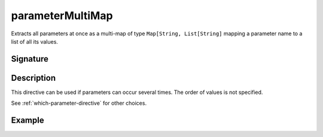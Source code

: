 .. _-parameterMultiMap-:

parameterMultiMap
=================

Extracts all parameters at once as a multi-map of type ``Map[String, List[String]`` mapping
a parameter name to a list of all its values.

Signature
---------

.. includecode:: /../spray-routing/src/main/scala/spray/routing/directives/ParameterDirectives.scala
   :snippet: parameterMultiMap

Description
-----------

This directive can be used if parameters can occur several times. The order of values is
not specified.

See :ref:`which-parameter-directive` for other choices.

Example
-------

.. includecode:: ../code/docs/directives/ParameterDirectivesExamplesSpec.scala
   :snippet: parameterMultiMap
